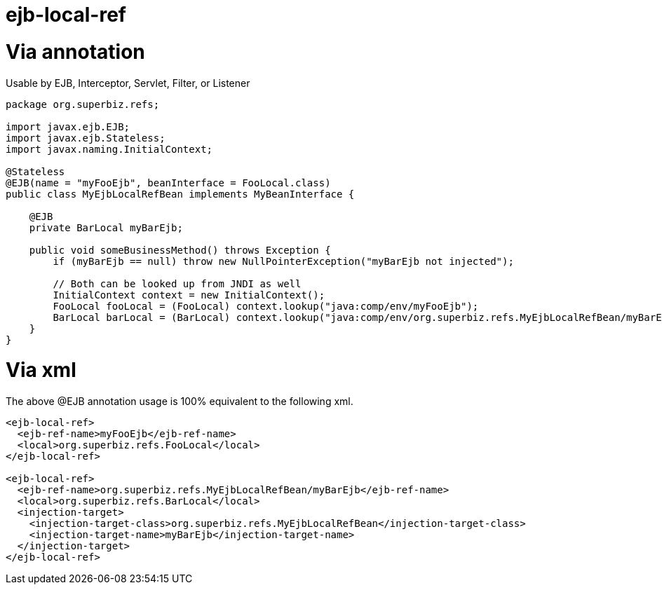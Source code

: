 = ejb-local-ref +++<a name="ejb-local-ref-Viaannotation">++++++</a>+++

= Via annotation

Usable by EJB, Interceptor, Servlet, Filter, or Listener

....
package org.superbiz.refs;

import javax.ejb.EJB;
import javax.ejb.Stateless;
import javax.naming.InitialContext;

@Stateless
@EJB(name = "myFooEjb", beanInterface = FooLocal.class)
public class MyEjbLocalRefBean implements MyBeanInterface {

    @EJB
    private BarLocal myBarEjb;

    public void someBusinessMethod() throws Exception {
        if (myBarEjb == null) throw new NullPointerException("myBarEjb not injected");

        // Both can be looked up from JNDI as well
        InitialContext context = new InitialContext();
        FooLocal fooLocal = (FooLocal) context.lookup("java:comp/env/myFooEjb");
        BarLocal barLocal = (BarLocal) context.lookup("java:comp/env/org.superbiz.refs.MyEjbLocalRefBean/myBarEjb");
    }
}
....

+++<a name="ejb-local-ref-Viaxml">++++++</a>+++

= Via xml

The above @EJB annotation usage is 100% equivalent to the following xml.

....
<ejb-local-ref>
  <ejb-ref-name>myFooEjb</ejb-ref-name>
  <local>org.superbiz.refs.FooLocal</local>
</ejb-local-ref>

<ejb-local-ref>
  <ejb-ref-name>org.superbiz.refs.MyEjbLocalRefBean/myBarEjb</ejb-ref-name>
  <local>org.superbiz.refs.BarLocal</local>
  <injection-target>
    <injection-target-class>org.superbiz.refs.MyEjbLocalRefBean</injection-target-class>
    <injection-target-name>myBarEjb</injection-target-name>
  </injection-target>
</ejb-local-ref>
....
